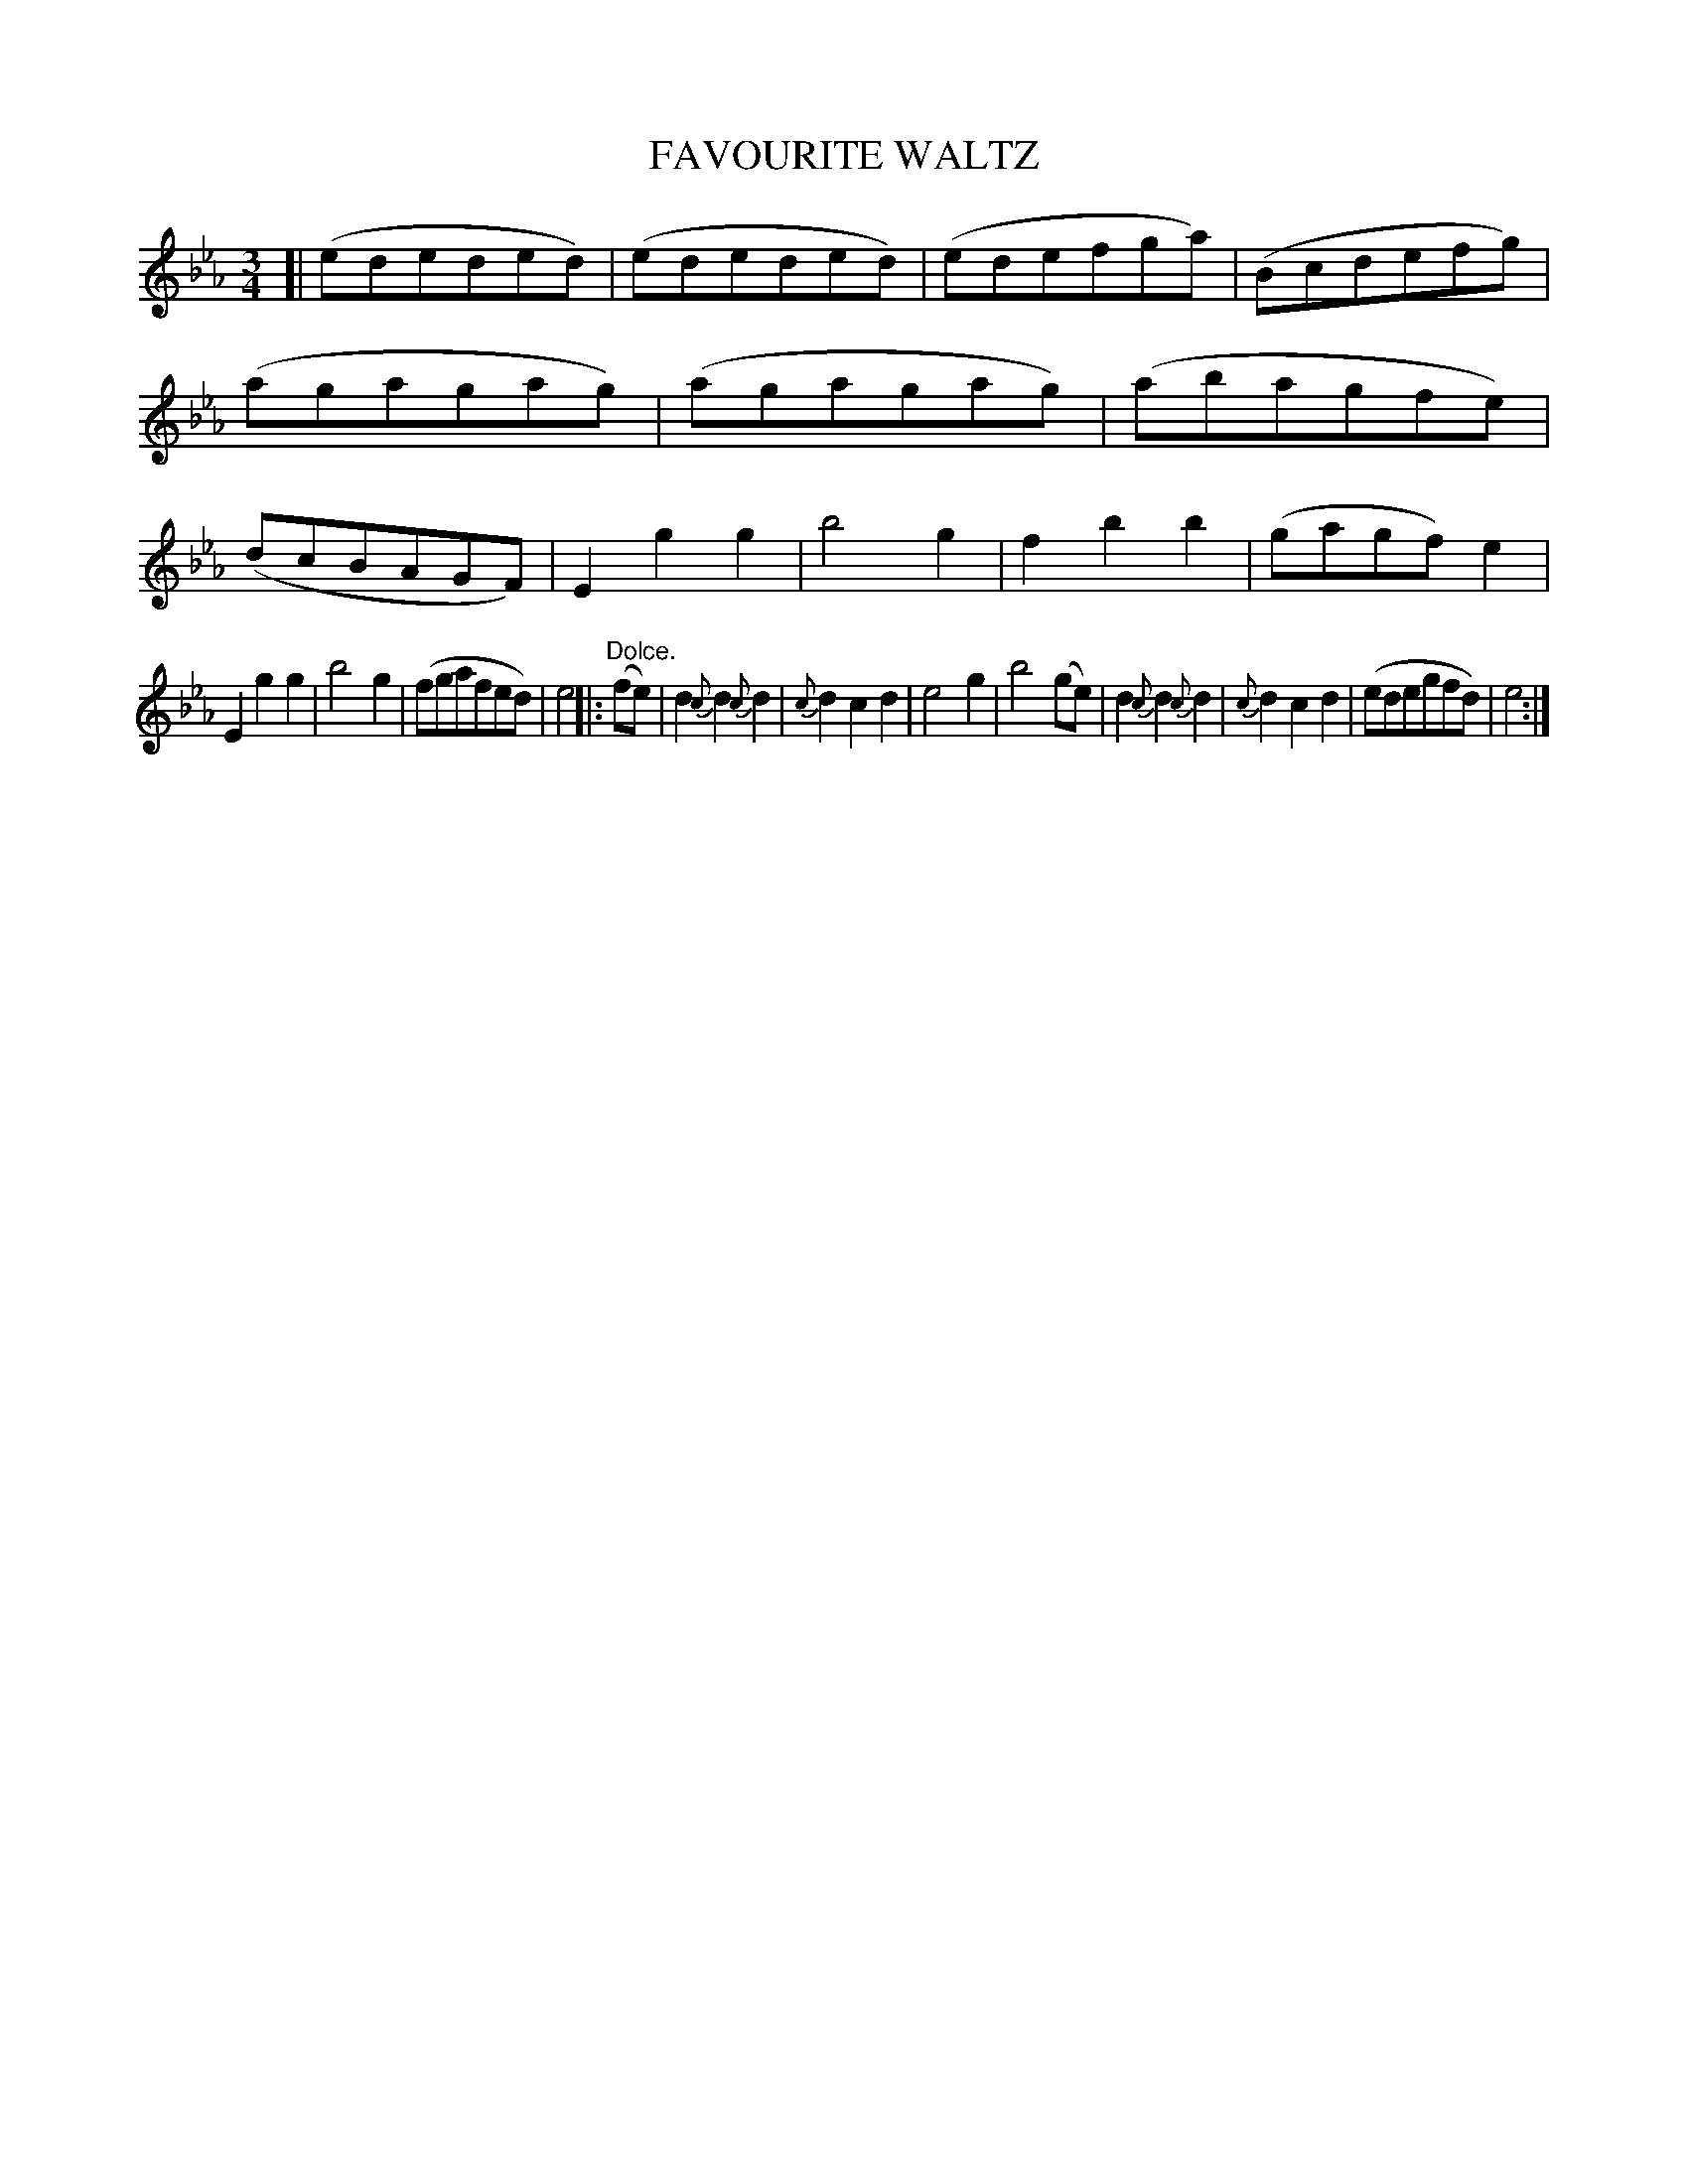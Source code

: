 X: 11633
T: FAVOURITE WALTZ
%R: waltz
B: W. Hamilton "Universal Tune-Book" Vol. 1 Glasgow 1844 p.163 #3
S: http://imslp.org/wiki/Hamilton's_Universal_Tune-Book_(Various)
Z: 2016 John Chambers <jc:trillian.mit.edu>
M: 3/4
L: 1/8
K: Eb
%%slurgraces yes
%%graceslurs yes
% - - - - - - - - - - - - - - - - - - - - - - - - -
[|\
(ededed) | (ededed) | (edefga) | (Bcdefg) |\
(agagag) | (agagag) | (abagfe) | (dcBAGF) |\
E2g2g2 | b4g2 | f2b2b2 | (gagf)e2 |
E2g2g2 | b4g2 | (fgafed) | e4 |:\
"^Dolce."(fe) | d2{c}d2{c}d2 | {c}d2c2d2 | e4g2 |\
b4(ge) | d2{c}d2{c}d2 | {c}d2c2d2 | (edegfd) | e4 :|
% - - - - - - - - - - - - - - - - - - - - - - - - -

